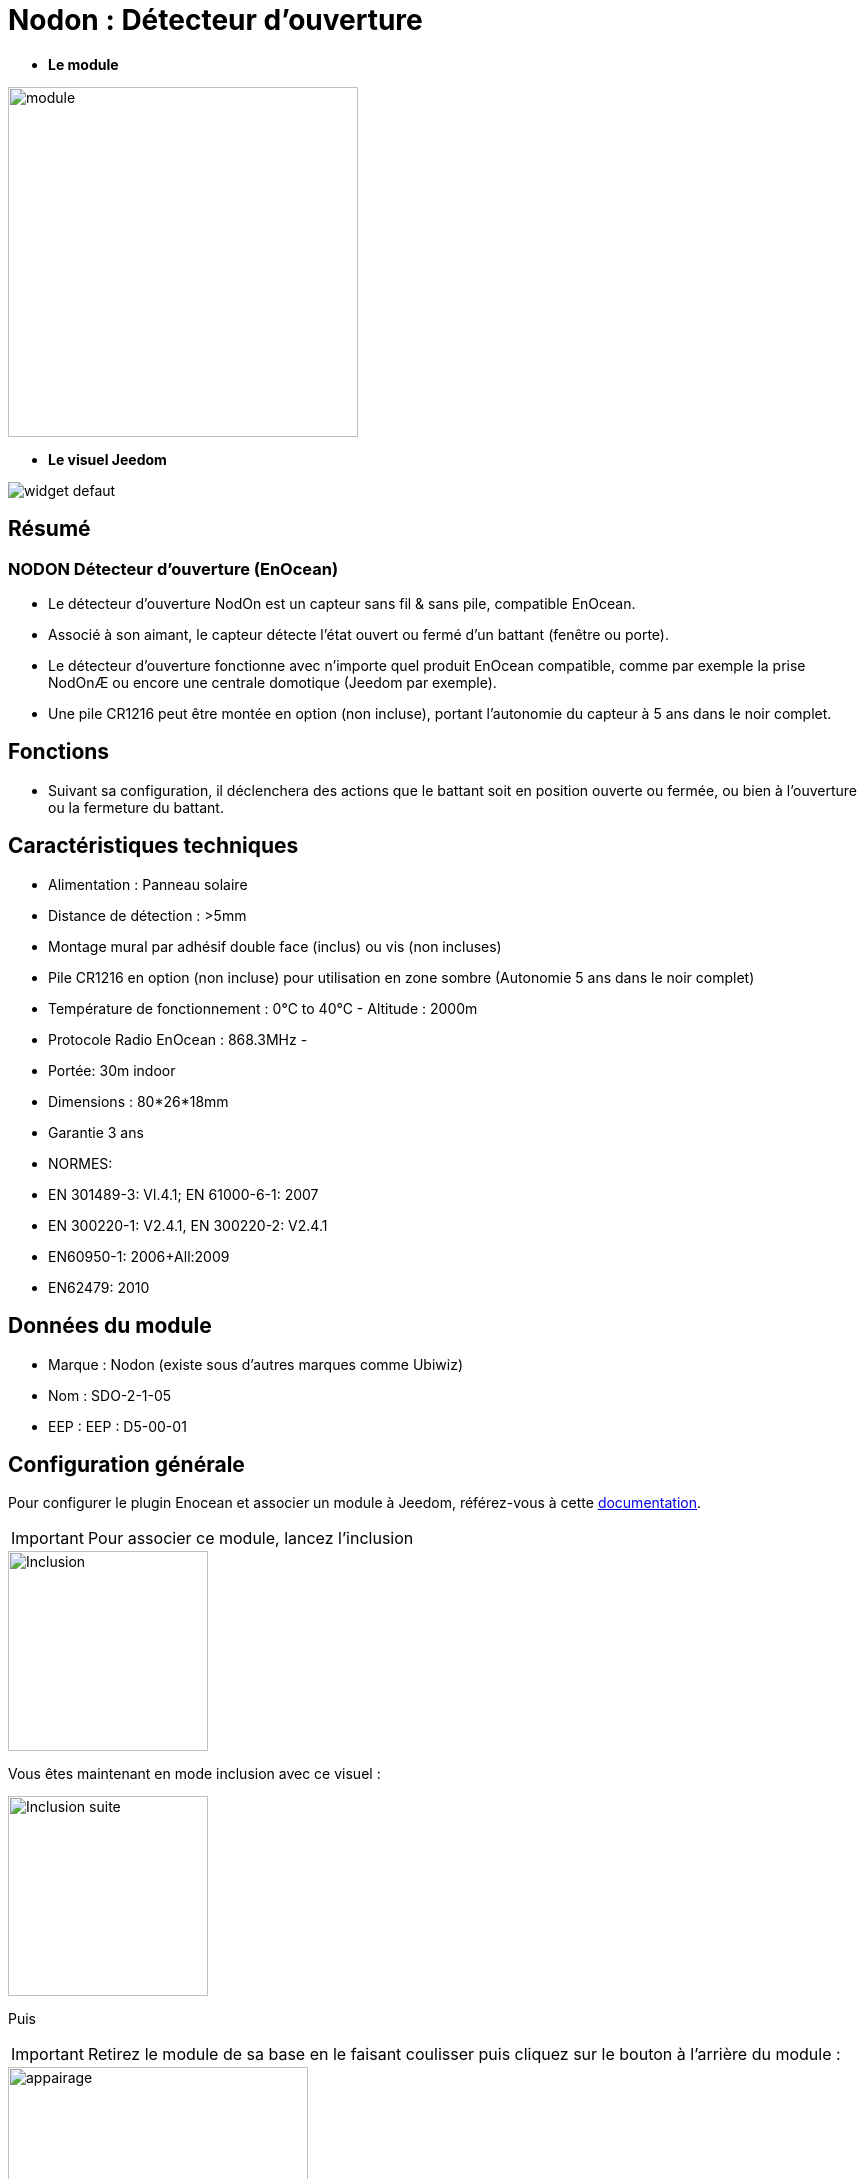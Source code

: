 = Nodon : Détecteur d'ouverture

* *Le module*

image::../images/Nodon-capteur-porte/module.jpg[width=350,align="center"]

* *Le visuel Jeedom*

image::../images/Nodon-capteur-porte/widget-defaut.png[align="center"]

== Résumé

=== NODON Détecteur d'ouverture (EnOcean)
* Le détecteur d’ouverture NodOn est un capteur sans fil & sans pile, compatible EnOcean.
* Associé à son aimant, le capteur détecte l'état ouvert ou fermé d'un battant (fenêtre ou porte).
* Le détecteur d'ouverture fonctionne avec n'importe quel produit EnOcean compatible, comme par exemple la prise NodOnÆ ou encore une centrale domotique (Jeedom par exemple).
* Une pile CR1216 peut être montée en option (non incluse), portant l'autonomie du capteur à 5 ans dans le noir complet.


== Fonctions

* Suivant sa configuration, il déclenchera des actions que le battant soit en position ouverte ou fermée, ou bien à l'ouverture ou la fermeture du battant.

== Caractéristiques techniques


* Alimentation : Panneau solaire

* Distance de détection : >5mm
* Montage mural par adhésif double face (inclus) ou vis (non incluses)
* Pile CR1216 en option (non incluse) pour utilisation en zone sombre (Autonomie 5 ans dans le noir complet)
* Température de fonctionnement : 0°C to 40°C - Altitude : 2000m
* Protocole Radio EnOcean : 868.3MHz - 
* Portée: 30m indoor
* Dimensions : 80*26*18mm
* Garantie 3 ans
* NORMES:
* EN 301489-3: Vl.4.1; EN 61000-6-1: 2007
* EN 300220-1: V2.4.1, EN 300220-2: V2.4.1
* EN60950-1: 2006+All:2009
* EN62479: 2010


== Données du module

* Marque : Nodon (existe sous d'autres marques comme Ubiwiz)
* Nom : SDO-2-1-05
* EEP : EEP : D5-00-01

== Configuration générale

Pour configurer le plugin Enocean et associer un module à Jeedom, référez-vous à cette link:https://jeedom.fr/doc/documentation/plugins/enocean/fr_FR/enocean.html[documentation].

[IMPORTANT]
Pour associer ce module, lancez l'inclusion

image::../images/Nodon-capteur-porte/Inclusion.PNG[width=200,align="left"] 

Vous êtes maintenant en mode inclusion avec ce visuel :

image::../images/Nodon-capteur-porte/Inclusion-suite.PNG[width=200,align="left"]

Puis 
[IMPORTANT]
Retirez le module de sa base en le faisant coulisser puis cliquez sur le bouton à l'arrière du module :

image::../images/Nodon-capteur-porte/appairage.PNG[width=300,align="center"]

=== Ecran de configuration :

image::../images/Nodon-capteur-porte/Config-ubiwiz-capteur-porte.PNG[width=800,align="center"]



=== Widgets alternatifs :

image::../images/Nodon-capteur-porte/changement-de-widget.png[width=600,align="center"]
image::../images/Nodon-capteur-porte/widget-porte.png[width=80,align="center"]
image::../images/Nodon-capteur-porte/widget-fenetre.png[width=80,align="center"]
 



==== Suppression

Pour supprimer le module de Jeedom, il suffit de le supprimer via sa page de configuration



#_@domomat_#